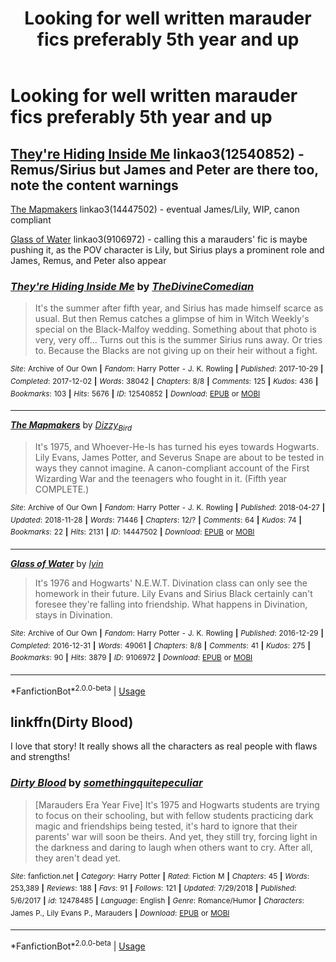 #+TITLE: Looking for well written marauder fics preferably 5th year and up

* Looking for well written marauder fics preferably 5th year and up
:PROPERTIES:
:Author: aaql11
:Score: 5
:DateUnix: 1554666447.0
:DateShort: 2019-Apr-08
:FlairText: Request
:END:

** [[https://archiveofourown.org/works/12540852][They're Hiding Inside Me]] linkao3(12540852) - Remus/Sirius but James and Peter are there too, note the content warnings

[[https://archiveofourown.org/works/14447502][The Mapmakers]] linkao3(14447502) - eventual James/Lily, WIP, canon compliant

[[https://archiveofourown.org/works/9106972][Glass of Water]] linkao3(9106972) - calling this a marauders' fic is maybe pushing it, as the POV character is Lily, but Sirius plays a prominent role and James, Remus, and Peter also appear
:PROPERTIES:
:Author: siderumincaelo
:Score: 3
:DateUnix: 1554677549.0
:DateShort: 2019-Apr-08
:END:

*** [[https://archiveofourown.org/works/12540852][*/They're Hiding Inside Me/*]] by [[https://www.archiveofourown.org/users/TheDivineComedian/pseuds/TheDivineComedian][/TheDivineComedian/]]

#+begin_quote
  It's the summer after fifth year, and Sirius has made himself scarce as usual. But then Remus catches a glimpse of him in Witch Weekly's special on the Black-Malfoy wedding. Something about that photo is very, very off... Turns out this is the summer Sirius runs away. Or tries to. Because the Blacks are not giving up on their heir without a fight.
#+end_quote

^{/Site/:} ^{Archive} ^{of} ^{Our} ^{Own} ^{*|*} ^{/Fandom/:} ^{Harry} ^{Potter} ^{-} ^{J.} ^{K.} ^{Rowling} ^{*|*} ^{/Published/:} ^{2017-10-29} ^{*|*} ^{/Completed/:} ^{2017-12-02} ^{*|*} ^{/Words/:} ^{38042} ^{*|*} ^{/Chapters/:} ^{8/8} ^{*|*} ^{/Comments/:} ^{125} ^{*|*} ^{/Kudos/:} ^{436} ^{*|*} ^{/Bookmarks/:} ^{103} ^{*|*} ^{/Hits/:} ^{5676} ^{*|*} ^{/ID/:} ^{12540852} ^{*|*} ^{/Download/:} ^{[[https://archiveofourown.org/downloads/12540852/Theyre%20Hiding%20Inside%20Me.epub?updated_at=1550961847][EPUB]]} ^{or} ^{[[https://archiveofourown.org/downloads/12540852/Theyre%20Hiding%20Inside%20Me.mobi?updated_at=1550961847][MOBI]]}

--------------

[[https://archiveofourown.org/works/14447502][*/The Mapmakers/*]] by [[https://www.archiveofourown.org/users/Dizzy_Bird/pseuds/Dizzy_Bird][/Dizzy_Bird/]]

#+begin_quote
  It's 1975, and Whoever-He-Is has turned his eyes towards Hogwarts. Lily Evans, James Potter, and Severus Snape are about to be tested in ways they cannot imagine. A canon-compliant account of the First Wizarding War and the teenagers who fought in it. (Fifth year COMPLETE.)
#+end_quote

^{/Site/:} ^{Archive} ^{of} ^{Our} ^{Own} ^{*|*} ^{/Fandom/:} ^{Harry} ^{Potter} ^{-} ^{J.} ^{K.} ^{Rowling} ^{*|*} ^{/Published/:} ^{2018-04-27} ^{*|*} ^{/Updated/:} ^{2018-11-28} ^{*|*} ^{/Words/:} ^{71446} ^{*|*} ^{/Chapters/:} ^{12/?} ^{*|*} ^{/Comments/:} ^{64} ^{*|*} ^{/Kudos/:} ^{74} ^{*|*} ^{/Bookmarks/:} ^{22} ^{*|*} ^{/Hits/:} ^{2131} ^{*|*} ^{/ID/:} ^{14447502} ^{*|*} ^{/Download/:} ^{[[https://archiveofourown.org/downloads/14447502/The%20Mapmakers.epub?updated_at=1552167093][EPUB]]} ^{or} ^{[[https://archiveofourown.org/downloads/14447502/The%20Mapmakers.mobi?updated_at=1552167093][MOBI]]}

--------------

[[https://archiveofourown.org/works/9106972][*/Glass of Water/*]] by [[https://www.archiveofourown.org/users/lyin/pseuds/lyin][/lyin/]]

#+begin_quote
  It's 1976 and Hogwarts' N.E.W.T. Divination class can only see the homework in their future. Lily Evans and Sirius Black certainly can't foresee they're falling into friendship. What happens in Divination, stays in Divination.
#+end_quote

^{/Site/:} ^{Archive} ^{of} ^{Our} ^{Own} ^{*|*} ^{/Fandom/:} ^{Harry} ^{Potter} ^{-} ^{J.} ^{K.} ^{Rowling} ^{*|*} ^{/Published/:} ^{2016-12-29} ^{*|*} ^{/Completed/:} ^{2016-12-31} ^{*|*} ^{/Words/:} ^{49061} ^{*|*} ^{/Chapters/:} ^{8/8} ^{*|*} ^{/Comments/:} ^{41} ^{*|*} ^{/Kudos/:} ^{275} ^{*|*} ^{/Bookmarks/:} ^{90} ^{*|*} ^{/Hits/:} ^{3879} ^{*|*} ^{/ID/:} ^{9106972} ^{*|*} ^{/Download/:} ^{[[https://archiveofourown.org/downloads/9106972/Glass%20of%20Water.epub?updated_at=1483165590][EPUB]]} ^{or} ^{[[https://archiveofourown.org/downloads/9106972/Glass%20of%20Water.mobi?updated_at=1483165590][MOBI]]}

--------------

*FanfictionBot*^{2.0.0-beta} | [[https://github.com/tusing/reddit-ffn-bot/wiki/Usage][Usage]]
:PROPERTIES:
:Author: FanfictionBot
:Score: 1
:DateUnix: 1554677566.0
:DateShort: 2019-Apr-08
:END:


** linkffn(Dirty Blood)

I love that story! It really shows all the characters as real people with flaws and strengths!
:PROPERTIES:
:Author: Schak_Raven
:Score: 0
:DateUnix: 1554666737.0
:DateShort: 2019-Apr-08
:END:

*** [[https://www.fanfiction.net/s/12478485/1/][*/Dirty Blood/*]] by [[https://www.fanfiction.net/u/4682039/somethingquitepeculiar][/somethingquitepeculiar/]]

#+begin_quote
  [Marauders Era Year Five] It's 1975 and Hogwarts students are trying to focus on their schooling, but with fellow students practicing dark magic and friendships being tested, it's hard to ignore that their parents' war will soon be theirs. And yet, they still try, forcing light in the darkness and daring to laugh when others want to cry. After all, they aren't dead yet.
#+end_quote

^{/Site/:} ^{fanfiction.net} ^{*|*} ^{/Category/:} ^{Harry} ^{Potter} ^{*|*} ^{/Rated/:} ^{Fiction} ^{M} ^{*|*} ^{/Chapters/:} ^{45} ^{*|*} ^{/Words/:} ^{253,389} ^{*|*} ^{/Reviews/:} ^{188} ^{*|*} ^{/Favs/:} ^{91} ^{*|*} ^{/Follows/:} ^{121} ^{*|*} ^{/Updated/:} ^{7/29/2018} ^{*|*} ^{/Published/:} ^{5/6/2017} ^{*|*} ^{/id/:} ^{12478485} ^{*|*} ^{/Language/:} ^{English} ^{*|*} ^{/Genre/:} ^{Romance/Humor} ^{*|*} ^{/Characters/:} ^{James} ^{P.,} ^{Lily} ^{Evans} ^{P.,} ^{Marauders} ^{*|*} ^{/Download/:} ^{[[http://www.ff2ebook.com/old/ffn-bot/index.php?id=12478485&source=ff&filetype=epub][EPUB]]} ^{or} ^{[[http://www.ff2ebook.com/old/ffn-bot/index.php?id=12478485&source=ff&filetype=mobi][MOBI]]}

--------------

*FanfictionBot*^{2.0.0-beta} | [[https://github.com/tusing/reddit-ffn-bot/wiki/Usage][Usage]]
:PROPERTIES:
:Author: FanfictionBot
:Score: 1
:DateUnix: 1554666755.0
:DateShort: 2019-Apr-08
:END:
